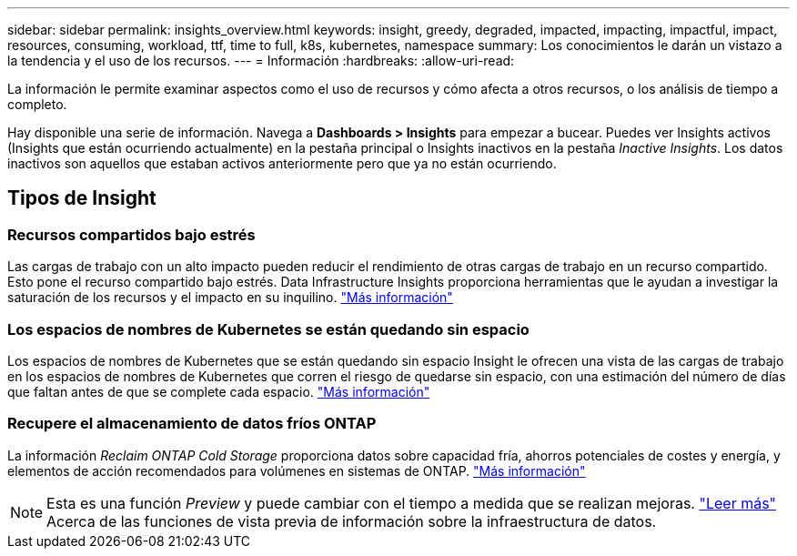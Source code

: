 ---
sidebar: sidebar 
permalink: insights_overview.html 
keywords: insight, greedy, degraded, impacted, impacting, impactful, impact, resources, consuming, workload, ttf, time to full, k8s, kubernetes, namespace 
summary: Los conocimientos le darán un vistazo a la tendencia y el uso de los recursos. 
---
= Información
:hardbreaks:
:allow-uri-read: 


[role="lead"]
La información le permite examinar aspectos como el uso de recursos y cómo afecta a otros recursos, o los análisis de tiempo a completo.

Hay disponible una serie de información. Navega a *Dashboards > Insights* para empezar a bucear. Puedes ver Insights activos (Insights que están ocurriendo actualmente) en la pestaña principal o Insights inactivos en la pestaña _Inactive Insights_. Los datos inactivos son aquellos que estaban activos anteriormente pero que ya no están ocurriendo.



== Tipos de Insight



=== Recursos compartidos bajo estrés

Las cargas de trabajo con un alto impacto pueden reducir el rendimiento de otras cargas de trabajo en un recurso compartido. Esto pone el recurso compartido bajo estrés. Data Infrastructure Insights proporciona herramientas que le ayudan a investigar la saturación de los recursos y el impacto en su inquilino. link:insights_shared_resources_under_stress.html["Más información"]



=== Los espacios de nombres de Kubernetes se están quedando sin espacio

Los espacios de nombres de Kubernetes que se están quedando sin espacio Insight le ofrecen una vista de las cargas de trabajo en los espacios de nombres de Kubernetes que corren el riesgo de quedarse sin espacio, con una estimación del número de días que faltan antes de que se complete cada espacio. link:insights_k8s_namespaces_running_out_of_space.html["Más información"]



=== Recupere el almacenamiento de datos fríos ONTAP

La información _Reclaim ONTAP Cold Storage_ proporciona datos sobre capacidad fría, ahorros potenciales de costes y energía, y elementos de acción recomendados para volúmenes en sistemas de ONTAP. link:insights_reclaim_ontap_cold_storage.html["Más información"]


NOTE: Esta es una función _Preview_ y puede cambiar con el tiempo a medida que se realizan mejoras. link:/concept_preview_features.html["Leer más"] Acerca de las funciones de vista previa de información sobre la infraestructura de datos.
